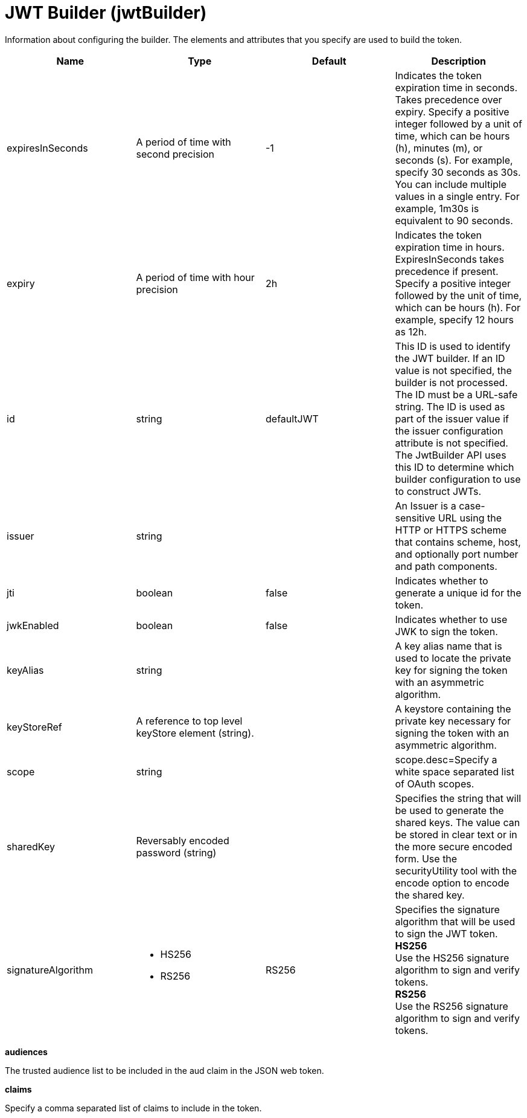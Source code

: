 = +JWT Builder+ (+jwtBuilder+)
:stylesheet: ../config.css
:linkcss: 
:page-layout: config
:nofooter: 

+Information about configuring the builder. The elements and attributes that you specify are used to build the token.+

[cols="a,a,a,a",width="100%"]
|===
|Name|Type|Default|Description

|+expiresInSeconds+

|A period of time with second precision

|+-1+

|+Indicates the token expiration time in seconds. Takes precedence over expiry. Specify a positive integer followed by a unit of time, which can be hours (h), minutes (m), or seconds (s). For example, specify 30 seconds as 30s. You can include multiple values in a single entry. For example, 1m30s is equivalent to 90 seconds.+

|+expiry+

|A period of time with hour precision

|+2h+

|+Indicates the token expiration time in hours. ExpiresInSeconds takes precedence if present. Specify a positive integer followed by the unit of time, which can be hours (h). For example, specify 12 hours as 12h.+

|+id+

|string

|+defaultJWT+

|+This ID is used to identify the JWT builder. If an ID value is not specified, the builder is not processed. The ID must be a URL-safe string. The ID is used as part of the issuer value if the issuer configuration attribute is not specified. The JwtBuilder API uses this ID to determine which builder configuration to use to construct JWTs.+

|+issuer+

|string

|

|+An Issuer is a case-sensitive URL using the HTTP or HTTPS scheme that contains scheme, host, and optionally port number and path components.+

|+jti+

|boolean

|+false+

|+Indicates whether to generate a unique id for the token.+

|+jwkEnabled+

|boolean

|+false+

|+Indicates whether to use JWK to sign the token.+

|+keyAlias+

|string

|

|+A key alias name that is used to locate the private key for signing the token with an asymmetric algorithm.+

|+keyStoreRef+

|A reference to top level keyStore element (string).

|

|+A keystore containing the private key necessary for signing the token with an asymmetric algorithm.+

|+scope+

|string

|

|+scope.desc=Specify a white space separated list of OAuth scopes.+

|+sharedKey+

|Reversably encoded password (string)

|

|+Specifies the string that will be used to generate the shared keys. The value can be stored in clear text or in the more secure encoded form. Use the securityUtility tool with the encode option to encode the shared key.+

|+signatureAlgorithm+

|* +HS256+
* +RS256+


|+RS256+

|+Specifies the signature algorithm that will be used to sign the JWT token.+ +
*+HS256+* +
+Use the HS256 signature algorithm to sign and verify tokens.+ +
*+RS256+* +
+Use the RS256 signature algorithm to sign and verify tokens.+
|===
[#+audiences+]*audiences*

+The trusted audience list to be included in the aud claim in the JSON web token.+


[#+claims+]*claims*

+Specify a comma separated list of claims to include in the token.+


